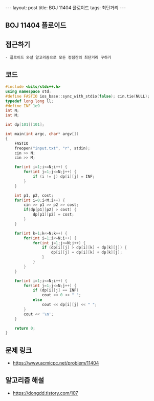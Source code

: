 #+HTML: ---
#+HTML: layout: post
#+HTML: title: BOJ 11404 플로이드
#+HTML: tags: 최단거리
#+HTML: ---
#+OPTIONS: ^:nil

** BOJ 11404 플로이드

** 접근하기
#+BEGIN_EXAMPLE
- 플로이드 와샬 알고리즘으로 모든 정점간의 최단거리 구하기
#+END_EXAMPLE

** 코드
#+BEGIN_SRC cpp
#include <bits/stdc++.h>
using namespace std;
#define FASTIO ios_base::sync_with_stdio(false); cin.tie(NULL);
typedef long long ll;
#define INF 1e9
int N;
int M;

int dp[101][101];

int main(int argc, char* argv[])
{
    FASTIO
    freopen("input.txt", "r", stdin);
    cin >> N;
    cin >> M;

    for(int i=1;i<=N;i++) {
        for(int j=1;j<=N;j++) {
            if (i != j) dp[i][j] = INF;
        }
    }

    int p1, p2, cost;
    for(int i=0;i<M;i++) {
        cin >> p1 >> p2 >> cost;
        if(dp[p1][p2] > cost) {
            dp[p1][p2] = cost;
        }
    }

    for(int k=1;k<=N;k++) {
        for(int i=1;i<=N;i++) {
            for(int j=1;j<=N;j++) {
                if (dp[i][j] > dp[i][k] + dp[k][j]) {
                    dp[i][j] = dp[i][k] + dp[k][j];
                }
            }
        }
    }

    for(int i=1;i<=N;i++) {
        for(int j=1;j<=N;j++) {
            if (dp[i][j] == INF)
                cout << 0 << " ";
            else
                cout << dp[i][j] << " ";
        }
        cout << '\n';
    }

    return 0;
}
#+END_SRC

** 문제 링크
- https://www.acmicpc.net/problem/11404

** 알고리즘 해설
- https://dongdd.tistory.com/107
